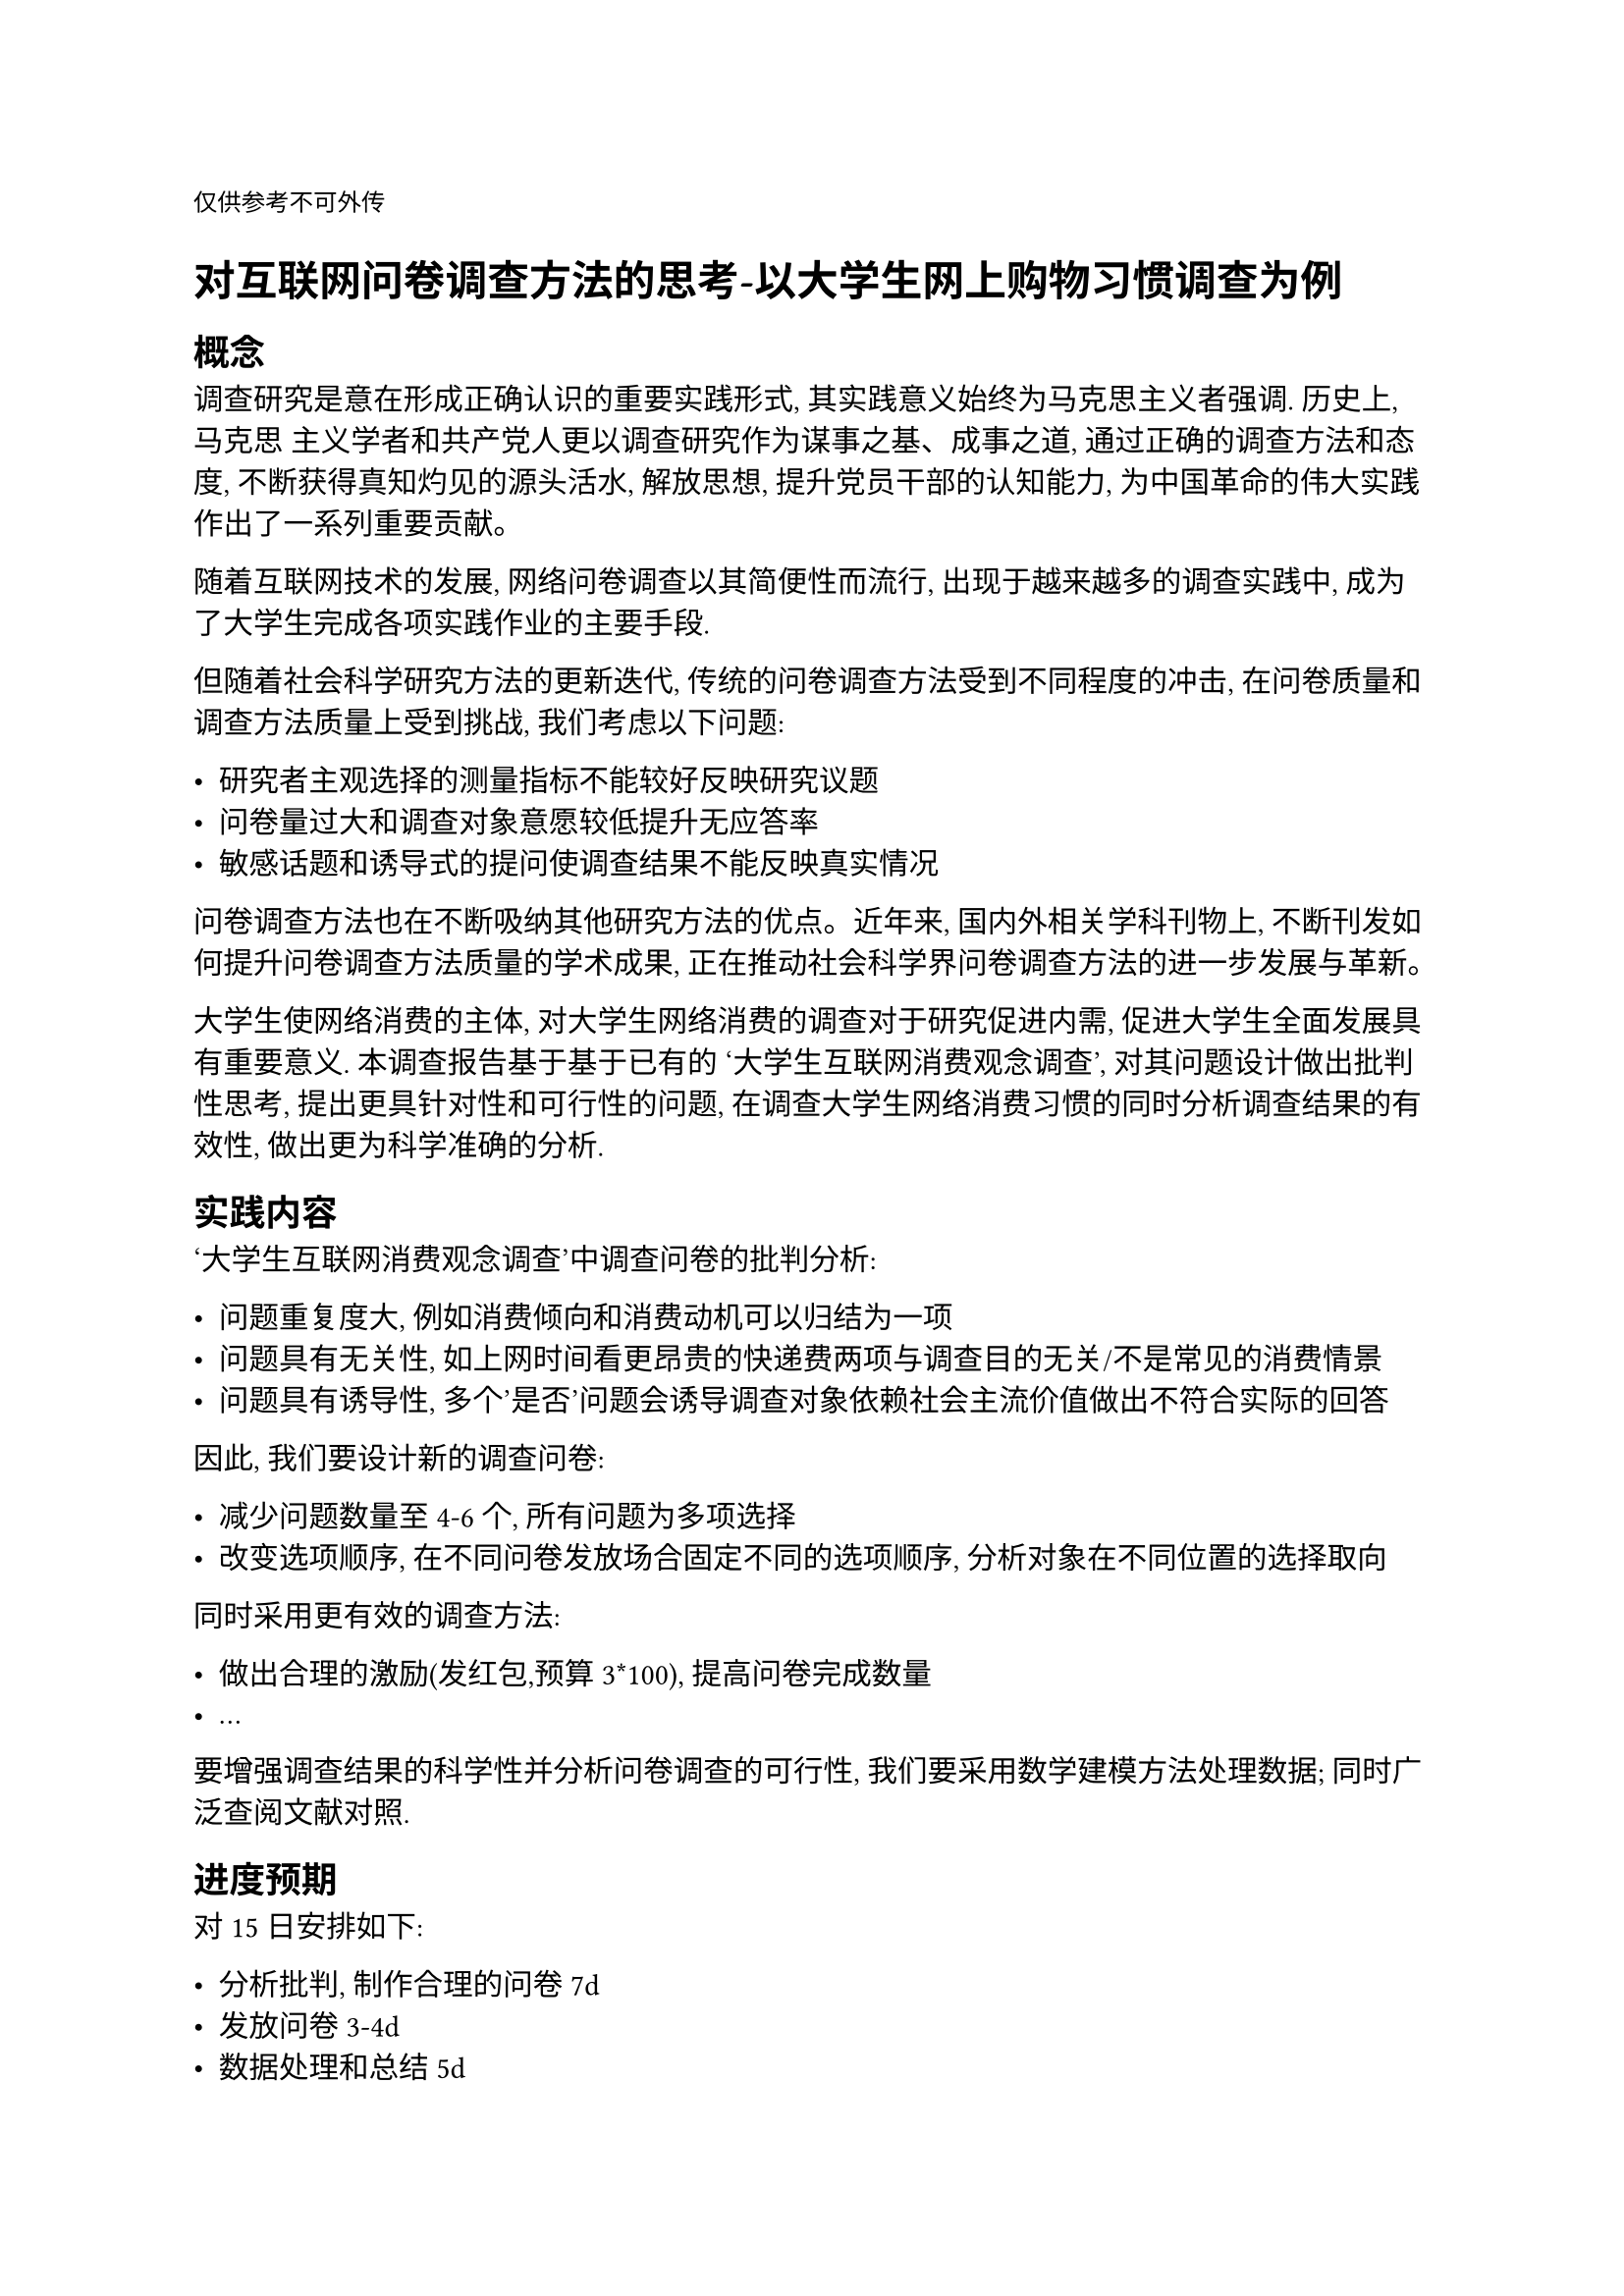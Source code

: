 `仅供参考不可外传`
= 对互联网问卷调查方法的思考-以大学生网上购物习惯调查为例
== 概念

调查研究是意在形成正确认识的重要实践形式, 其实践意义始终为马克思主义者强调.
历史上, 马克思 主义学者和共产党人更以调查研究作为谋事之基、成事之道, 通过正确的调查方法和态度, 
不断获得真知灼见的源头活水, 解放思想, 提升党员干部的认知能力, 
为中国革命的伟大实践作出了一系列重要贡献。

随着互联网技术的发展, 网络问卷调查以其简便性而流行, 出现于越来越多的调查实践中, 
成为了大学生完成各项实践作业的主要手段.

但随着社会科学研究方法的更新迭代, 传统的问卷调查方法受到不同程度的冲击,
在问卷质量和调查方法质量上受到挑战, 我们考虑以下问题:

- 研究者主观选择的测量指标不能较好反映研究议题
- 问卷量过大和调查对象意愿较低提升无应答率
- 敏感话题和诱导式的提问使调查结果不能反映真实情况

问卷调查方法也在不断吸纳其他研究方法的优点。近年来, 国内外相关学科刊物上, 
不断刊发如何提升问卷调查方法质量的学术成果, 正在推动社会科学界问卷调查方法的进一步发展与革新。

大学生使网络消费的主体, 对大学生网络消费的调查对于研究促进内需, 
促进大学生全面发展具有重要意义. 本调查报告基于基于已有的
'大学生互联网消费观念调查', 对其问题设计做出批判性思考,
提出更具针对性和可行性的问题, 在调查大学生网络消费习惯的同时分析调查结果的有效性,
做出更为科学准确的分析.

== 实践内容

'大学生互联网消费观念调查'中调查问卷的批判分析:

- 问题重复度大, 例如消费倾向和消费动机可以归结为一项
- 问题具有无关性, 如上网时间看更昂贵的快递费两项与调查目的无关/不是常见的消费情景
- 问题具有诱导性, 多个'是否'问题会诱导调查对象依赖社会主流价值做出不符合实际的回答

因此, 我们要设计新的调查问卷:

- 减少问题数量至4-6个, 所有问题为多项选择
- 改变选项顺序, 在不同问卷发放场合固定不同的选项顺序, 分析对象在不同位置的选择取向

同时采用更有效的调查方法:

- 做出合理的激励(发红包,预算3*100), 提高问卷完成数量
- ...

要增强调查结果的科学性并分析问卷调查的可行性, 我们要采用数学建模方法处理数据; 
同时广泛查阅文献对照.

== 进度预期
对15日安排如下:

- 分析批判, 制作合理的问卷 7d
- 发放问卷 3-4d
- 数据处理和总结 5d


== 主要参考

#link("http://mp.weixin.qq.com/s?__biz=MzUzODQ0NDM3Mg==&mid=2247498572&idx=1&sn=ac20b9663231b0488ec97e2f8ba4c745&chksm=fbcaa22ff1ef2eba312a9cb5f3a732dcef85700d96f7143147392887b2b416196debda167ad7#rd")[政科前沿 | 刘杰等：马克思主义社会调查方法论的新时代发展]

#link("https://d.wanfangdata.com.cn/Periodical/shxpl202302002")[方法论危机下的问卷调查:挑战、变革与改进路径]

#link("https://d.wanfangdata.com.cn/Periodical/xxyts202311020")[1930年代社会经济调查方法论争及其认识论意蕴]

#link("http://duchuang.sznews.com/content/2021-08/25/content_24512327.html")[读创 - -【原创】京东开学季消费报告：大学生在电子产品上花钱最多]

#link("https://d.wanfangdata.com.cn/Periodical/zhonggshic202129052")[鲁东地区大学生网络购物行为调查——以烟台地区部分大学为例]


